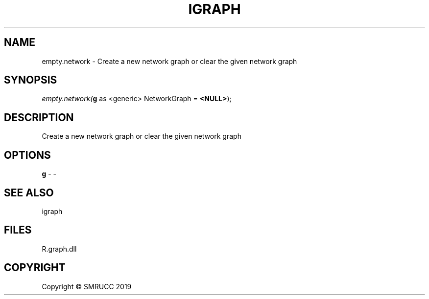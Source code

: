 .\" man page create by R# package system.
.TH IGRAPH 1 2020-06-09 "empty.network" "empty.network"
.SH NAME
empty.network \- Create a new network graph or clear the given network graph
.SH SYNOPSIS
\fIempty.network(\fBg\fR as <generic> NetworkGraph = \fB<NULL>\fR);\fR
.SH DESCRIPTION
.PP
Create a new network graph or clear the given network graph
.PP
.SH OPTIONS
.PP
\fBg\fB \fR\- -
.PP
.SH SEE ALSO
igraph
.SH FILES
.PP
R.graph.dll
.PP
.SH COPYRIGHT
Copyright © SMRUCC 2019
